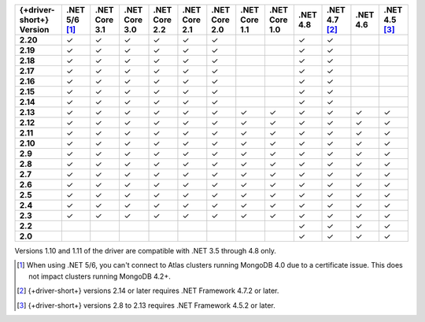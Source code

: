 .. list-table::
   :header-rows: 1
   :stub-columns: 1
   :class: compatibility-large no-padding

   * - {+driver-short+} Version
     - .NET 5/6 [#atlas-connection]_
     - .NET Core 3.1
     - .NET Core 3.0
     - .NET Core 2.2
     - .NET Core 2.1
     - .NET Core 2.0
     - .NET Core 1.1
     - .NET Core 1.0
     - .NET 4.8
     - .NET 4.7 [#2.14-note]_
     - .NET 4.6
     - .NET 4.5 [#4.5.2]_
   * - 2.20
     - ✓
     - ✓
     - ✓
     - ✓
     - ✓
     - ✓
     -
     -
     - ✓
     - ✓
     -
     -
   * - 2.19
     - ✓
     - ✓
     - ✓
     - ✓
     - ✓
     - ✓
     -
     -
     - ✓
     - ✓
     -
     -
   * - 2.18
     - ✓
     - ✓
     - ✓
     - ✓
     - ✓
     - ✓
     -
     -
     - ✓
     - ✓
     -
     -
   * - 2.17
     - ✓
     - ✓
     - ✓
     - ✓
     - ✓
     - ✓
     -
     -
     - ✓
     - ✓
     -
     -
   * - 2.16
     - ✓
     - ✓
     - ✓
     - ✓
     - ✓
     - ✓
     -
     -
     - ✓
     - ✓
     -
     -

   * - 2.15
     - ✓
     - ✓
     - ✓
     - ✓
     - ✓
     - ✓
     -
     -
     - ✓
     - ✓
     -
     -

   * - 2.14
     - ✓
     - ✓
     - ✓
     - ✓
     - ✓
     - ✓
     -
     -
     - ✓
     - ✓
     -
     -


   * - 2.13
     - ✓
     - ✓
     - ✓
     - ✓
     - ✓
     - ✓
     - ✓
     - ✓
     - ✓
     - ✓
     - ✓
     - ✓

   * - 2.12
     - ✓
     - ✓
     - ✓
     - ✓
     - ✓
     - ✓
     - ✓
     - ✓
     - ✓
     - ✓
     - ✓
     - ✓

   * - 2.11
     - ✓
     - ✓
     - ✓
     - ✓
     - ✓
     - ✓
     - ✓
     - ✓
     - ✓
     - ✓
     - ✓
     - ✓

   * - 2.10
     - ✓
     - ✓
     - ✓
     - ✓
     - ✓
     - ✓
     - ✓
     - ✓
     - ✓
     - ✓
     - ✓
     - ✓


   * - 2.9
     - ✓
     - ✓
     - ✓
     - ✓
     - ✓
     - ✓
     - ✓
     - ✓
     - ✓
     - ✓
     - ✓
     - ✓

   * - 2.8
     - ✓
     - ✓
     - ✓
     - ✓
     - ✓
     - ✓
     - ✓
     - ✓
     - ✓
     - ✓
     - ✓
     - ✓

   * - 2.7
     - ✓
     - ✓
     - ✓
     - ✓
     - ✓
     - ✓
     - ✓
     - ✓
     - ✓
     - ✓
     - ✓
     - ✓

   * - 2.6
     - ✓
     - ✓
     - ✓
     - ✓
     - ✓
     - ✓
     - ✓
     - ✓
     - ✓
     - ✓
     - ✓
     - ✓

   * - 2.5
     - ✓
     - ✓
     - ✓
     - ✓
     - ✓
     - ✓
     - ✓
     - ✓
     - ✓
     - ✓
     - ✓
     - ✓


   * - 2.4
     - ✓
     - ✓
     - ✓
     - ✓
     - ✓
     - ✓
     - ✓
     - ✓
     - ✓
     - ✓
     - ✓
     - ✓

   * - 2.3
     - ✓
     - ✓
     - ✓
     - ✓
     - ✓
     - ✓
     - ✓
     - ✓
     - ✓
     - ✓
     - ✓
     - ✓

   * - 2.2
     -
     -
     -
     -
     -
     -
     -
     -
     - ✓
     - ✓
     - ✓
     - ✓

   * - 2.0
     -
     -
     -
     -
     -
     -
     -
     -
     - ✓
     - ✓
     - ✓
     - ✓

Versions 1.10 and 1.11 of the driver are compatible with .NET 3.5
through 4.8 only.

.. [#atlas-connection] When using .NET 5/6, you can't connect to Atlas clusters running MongoDB 4.0 due to a certificate issue. This does not impact clusters running MongoDB 4.2+.

.. [#2.14-note] {+driver-short+} versions 2.14 or later requires .NET Framework 4.7.2 or
   later.

.. [#4.5.2] {+driver-short+} versions 2.8 to 2.13 requires .NET Framework 4.5.2 or later.

